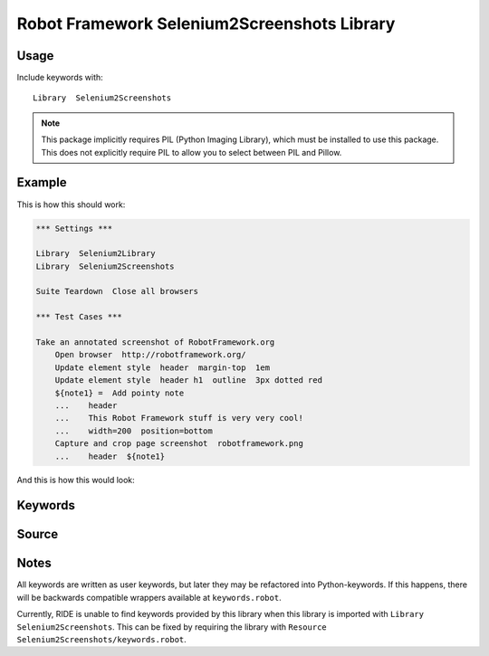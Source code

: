 Robot Framework Selenium2Screenshots Library
============================================

Usage
-----

Include keywords with::

    Library  Selenium2Screenshots

.. note::

   This package implicitly requires PIL (Python Imaging Library), which must
   be installed to use this package. This does not explicitly require PIL to
   allow you to select between PIL and Pillow.

Example
-------

This is how this should work:

.. code:: robotframework

   *** Settings ***

   Library  Selenium2Library
   Library  Selenium2Screenshots

   Suite Teardown  Close all browsers

   *** Test Cases ***

   Take an annotated screenshot of RobotFramework.org
       Open browser  http://robotframework.org/
       Update element style  header  margin-top  1em
       Update element style  header h1  outline  3px dotted red
       ${note1} =  Add pointy note
       ...    header
       ...    This Robot Framework stuff is very very cool!
       ...    width=200  position=bottom
       Capture and crop page screenshot  robotframework.png
       ...    header  ${note1}

And this is how this would look:

.. image:: robotframework.png
   :width: 600

Keywords
--------

.. robot_keywords::
   :source: Selenium2Screenshots:keywords.robot

Source
------

.. robot_source::
   :source: Selenium2Screenshots:keywords.robot

Notes
-----

All keywords are written as user keywords, but later they may be
refactored into Python-keywords. If this happens, there will be backwards
compatible wrappers available at ``keywords.robot``.

Currently, RIDE is unable to find keywords provided by this library when this
library is imported with ``Library  Selenium2Screenshots``. This can be fixed
by requiring the library with ``Resource Selenium2Screenshots/keywords.robot``.

.. robotframework::
   :creates: robotframework.png
